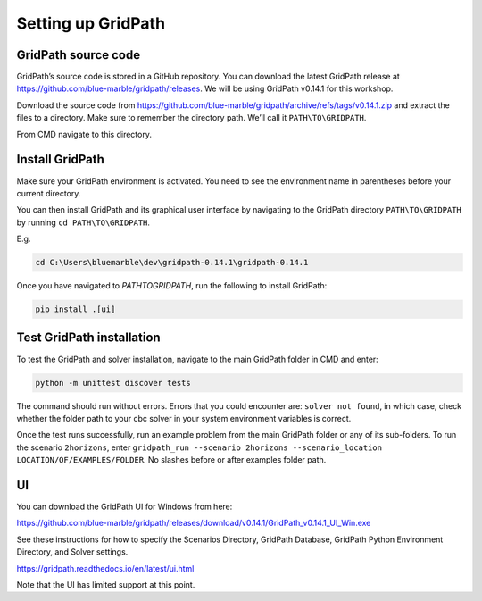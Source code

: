 ===================
Setting up GridPath
===================

GridPath source code
====================

GridPath’s source code is stored in a GitHub repository. You can download the latest GridPath release at https://github.com/blue-marble/gridpath/releases. We will be using GridPath v0.14.1 for this workshop.

Download the source code from https://github.com/blue-marble/gridpath/archive/refs/tags/v0.14.1.zip and extract the files to a directory.
Make sure to remember the directory path.
We’ll call it ``PATH\TO\GRIDPATH``.

From CMD navigate to this directory.

Install GridPath
================

Make sure your GridPath environment is activated. You need to see the environment name in parentheses before your current directory.

You can then install GridPath and its graphical user interface by navigating to the GridPath directory ``PATH\TO\GRIDPATH`` by running ``cd PATH\TO\GRIDPATH``.

E.g.

.. code::

    cd C:\Users\bluemarble\dev\gridpath-0.14.1\gridpath-0.14.1

Once you have navigated to `PATH\TO\GRIDPATH`, run the following to install GridPath:

.. code::

    pip install .[ui]

Test GridPath installation
=============================

To test the GridPath and solver installation, navigate to the main GridPath folder in CMD and enter:

.. code::

    python -m unittest discover tests

The command should run without errors.
Errors that you could encounter are: ``solver not found``, in which case, check whether the folder path to your cbc solver in your system environment variables is correct.

Once the test runs successfully, run an example problem from the main GridPath folder or any of its sub-folders.
To run the scenario ``2horizons``, enter ``gridpath_run --scenario 2horizons --scenario_location LOCATION/OF/EXAMPLES/FOLDER``. No slashes before or after examples folder path.

UI
==

You can download the GridPath UI for Windows from here:

https://github.com/blue-marble/gridpath/releases/download/v0.14.1/GridPath_v0.14.1_UI_Win.exe

See these instructions for how to specify the Scenarios Directory, GridPath Database, GridPath Python Environment Directory, and Solver settings.

https://gridpath.readthedocs.io/en/latest/ui.html

Note that the UI has limited support at this point.
